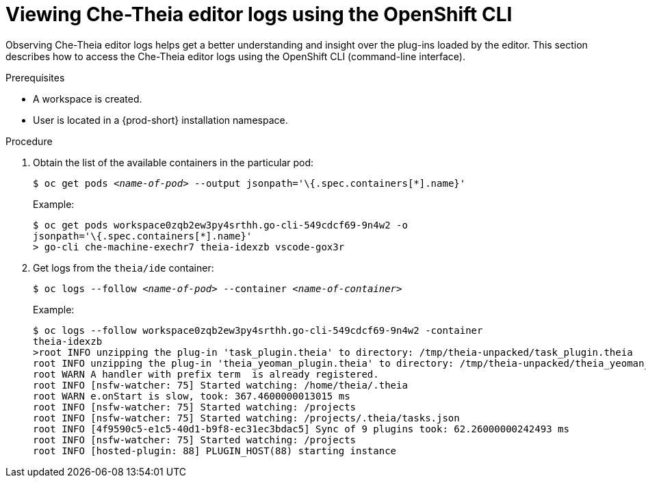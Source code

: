 [id="viewing-che-theia-ide-logs-on-the-cli_{context}"]
= Viewing Che-Theia editor logs using the OpenShift CLI

Observing Che-Theia editor logs helps get a better understanding and insight over the plug-ins loaded by the editor. This section describes how to access the Che-Theia editor logs using the OpenShift CLI (command-line interface).

.Prerequisites

ifeval::["{project-context}" == "che"]
* {prod-short} is deployed in an OpenShift cluster. This can be validated by observing OpenShift logs. See link:https://www.eclipse.org/che/docs/che-7/installing-che-on-openshift-4-from-operatorhub/#viewing-the-state-of-the-che-cluster-deployment-using-openshift-4-cli-tools_installing-che-on-openshift-4-from-operatorhub[Viewing the state of the {prod-short} cluster deployment using OpenShift 4 CLI tools].
endif::[]
ifeval::["{project-context}" == "crw"]
* {prod-short} is deployed in an OpenShift cluster. This can be validated by observing OpenShift logs. See link:{prod-ig-url}installing-{prod-id-short}-on-ocp-4_crw#viewing-the-state-of-the-{prod-id-short}-cluster-deployment-using-openshift-4-cli-tools_installing-{prod-id-short}-on-openshift-4-from-operatorhub[Viewing the state of the {prod-short} cluster deployment using OpenShift 4 CLI tools].
endif::[]
* A workspace is created.
* User is located in a {prod-short} installation namespace.

.Procedure

. Obtain the list of the available containers in the particular pod:
+
[subs="+quotes",options="nowrap",role=white-space-pre]
----
$ oc get pods _<name-of-pod>_ --output jsonpath='\{.spec.containers[*].name}'
----
+
.Example:
[subs="+quotes", options="nowrap",role=white-space-pre]
----
$ oc get pods workspace0zqb2ew3py4srthh.go-cli-549cdcf69-9n4w2 -o
jsonpath='\{.spec.containers[*].name}'
> go-cli che-machine-exechr7 theia-idexzb vscode-gox3r
----

. Get logs from the `theia/ide` container:
+
[subs="+quotes"]
----
$ oc logs --follow _<name-of-pod>_ --container _<name-of-container>_
----
+
.Example:
[subs="+quotes",options="nowrap",role=white-space-pre]
----
$ oc logs --follow workspace0zqb2ew3py4srthh.go-cli-549cdcf69-9n4w2 -container
theia-idexzb
>root INFO unzipping the plug-in 'task_plugin.theia' to directory: /tmp/theia-unpacked/task_plugin.theia
root INFO unzipping the plug-in 'theia_yeoman_plugin.theia' to directory: /tmp/theia-unpacked/theia_yeoman_plugin.theia
root WARN A handler with prefix term  is already registered.
root INFO [nsfw-watcher: 75] Started watching: /home/theia/.theia
root WARN e.onStart is slow, took: 367.4600000013015 ms
root INFO [nsfw-watcher: 75] Started watching: /projects
root INFO [nsfw-watcher: 75] Started watching: /projects/.theia/tasks.json
root INFO [4f9590c5-e1c5-40d1-b9f8-ec31ec3bdac5] Sync of 9 plugins took: 62.26000000242493 ms
root INFO [nsfw-watcher: 75] Started watching: /projects
root INFO [hosted-plugin: 88] PLUGIN_HOST(88) starting instance
----

